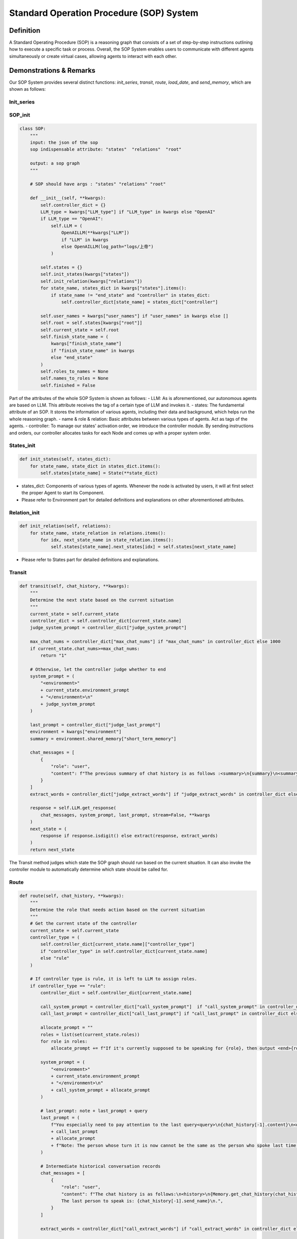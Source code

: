 Standard Operation Procedure (SOP) System
=========================================

Definition
----------
A Standard Operating Procedure (SOP) is a reasoning graph that consists of a set of step-by-step instructions outlining how to execute a specific task or process. Overall, the SOP System enables users to communicate with different agents simultaneously or create virtual cases, allowing agents to interact with each other.

Demonstrations & Remarks
------------------------
Our SOP System provides several distinct functions: `init_series`, `transit`, `route`, `load_date`, and `send_memory`, which are shown as follows:

Init_series
~~~~~~~~~~~

SOP_init
~~~~~~~~

.. code-block:: python

    class SOP:
        """
        input: the json of the sop
        sop indispensable attribute: "states"  "relations"  "root"

        output: a sop graph
        """

        # SOP should have args : "states" "relations" "root"

        def __init__(self, **kwargs):
            self.controller_dict = {}
            LLM_type = kwargs["LLM_type"] if "LLM_type" in kwargs else "OpenAI"
            if LLM_type == "OpenAI":
                self.LLM = (
                    OpenAILLM(**kwargs["LLM"])
                    if "LLM" in kwargs
                    else OpenAILLM(log_path="logs/上帝")
                )

            self.states = {}
            self.init_states(kwargs["states"])
            self.init_relation(kwargs["relations"])
            for state_name, states_dict in kwargs["states"].items():
                if state_name != "end_state" and "controller" in states_dict:
                    self.controller_dict[state_name] = states_dict["controller"]

            self.user_names = kwargs["user_names"] if "user_names" in kwargs else []
            self.root = self.states[kwargs["root"]]
            self.current_state = self.root
            self.finish_state_name = (
                kwargs["finish_state_name"]
                if "finish_state_name" in kwargs
                else "end_state"
            )
            self.roles_to_names = None
            self.names_to_roles = None
            self.finished = False

Part of the attributes of the whole SOP System is shown as follows:
- LLM: As is aforementioned, our autonomous agents are based on LLM. This attribute receives the tag of a certain type of LLM and invokes it.
- states: The fundamental attribute of an SOP. It stores the information of various agents, including their data and background, which helps run the whole reasoning graph.
- name & role & relation: Basic attributes between various types of agents. Act as tags of the agents.
- controller: To manage our states' activation order, we introduce the controller module. By sending instructions and orders, our controller allocates tasks for each Node and comes up with a proper system order.

States_init
~~~~~~~~~~~

.. code-block:: python

    def init_states(self, states_dict):
        for state_name, state_dict in states_dict.items():
            self.states[state_name] = State(**state_dict)

- states_dict: Components of various types of agents. Whenever the node is activated by users, it will at first select the proper Agent to start its Component.
- Please refer to Environment part for detailed definitions and explanations on other aforementioned attributes.

Relation_init
~~~~~~~~~~~~~

.. code-block:: python

    def init_relation(self, relations):
        for state_name, state_relation in relations.items():
            for idx, next_state_name in state_relation.items():
                self.states[state_name].next_states[idx] = self.states[next_state_name]

- Please refer to States part for detailed definitions and explanations.

Transit
~~~~~~~

.. code-block:: python

    def transit(self, chat_history, **kwargs):
        """
        Determine the next state based on the current situation
        """
        current_state = self.current_state
        controller_dict = self.controller_dict[current_state.name]
        judge_system_prompt = controller_dict["judge_system_prompt"]
        
        max_chat_nums = controller_dict["max_chat_nums"] if "max_chat_nums" in controller_dict else 1000
        if current_state.chat_nums>=max_chat_nums:
            return "1"
        
        # Otherwise, let the controller judge whether to end
        system_prompt = (
            "<environment>"
            + current_state.environment_prompt
            + "</environment>\n"
            + judge_system_prompt
        )

        last_prompt = controller_dict["judge_last_prompt"]
        environment = kwargs["environment"]
        summary = environment.shared_memory["short_term_memory"]

        chat_messages = [
            {
                "role": "user",
                "content": f"The previous summary of chat history is as follows :<summary>\n{summary}\n<summary>.The new chat history is as follows:\n<new chat> {Memory.get_chat_history(chat_history)}\n<new chat>\n<information>.\nYou especially need to pay attention to the last query<query>\n{chat_history[-1].content}\n<query>\n",
            }
        ]
        extract_words = controller_dict["judge_extract_words"] if "judge_extract_words" in controller_dict else "end"

        response = self.LLM.get_response(
            chat_messages, system_prompt, last_prompt, stream=False, **kwargs
        )
        next_state = (
            response if response.isdigit() else extract(response, extract_words)
        )
        return next_state

The Transit method judges which state the SOP graph should run based on the current situation. It can also invoke the controller module to automatically determine which state should be called for.

Route
~~~~~

.. code-block:: python

    def route(self, chat_history, **kwargs):
        """
        Determine the role that needs action based on the current situation
        """
        # Get the current state of the controller
        current_state = self.current_state
        controller_type = (
            self.controller_dict[current_state.name]["controller_type"]
            if "controller_type" in self.controller_dict[current_state.name]
            else "rule"
        )

        # If controller type is rule, it is left to LLM to assign roles.
        if controller_type == "rule":
            controller_dict = self.controller_dict[current_state.name]
            
            call_system_prompt = controller_dict["call_system_prompt"]  if "call_system_prompt" in controller_dict else ""
            call_last_prompt = controller_dict["call_last_prompt"] if "call_last_prompt" in controller_dict else ""
            
            allocate_prompt = ""
            roles = list(set(current_state.roles))
            for role in roles:
                allocate_prompt += f"If it's currently supposed to be speaking for {role}, then output <end>{role}<\end>.\n"
                
            system_prompt = (
                "<environment>"
                + current_state.environment_prompt
                + "</environment>\n"
                + call_system_prompt + allocate_prompt
            )

            # last_prompt: note + last_prompt + query
            last_prompt = (
                f"You especially need to pay attention to the last query<query>\n{chat_history[-1].content}\n<query>\n"
                + call_last_prompt
                + allocate_prompt
                + f"Note: The person whose turn it is now cannot be the same as the person who spoke last time, so <end>{chat_history[-1].send_name}</end> cannot be output\n."
            )

            # Intermediate historical conversation records
            chat_messages = [
                {
                    "role": "user",
                    "content": f"The chat history is as follows:\n<history>\n{Memory.get_chat_history(chat_history)}<history>\n，\
                    The last person to speak is: {chat_history[-1].send_name}\n.",
                }
            ]

            extract_words = controller_dict["call_extract_words"] if "call_extract_words" in controller_dict else "end"

            response = self.LLM.get_response(
                chat_messages, system_prompt, last_prompt, stream=False, **kwargs
            )

            # get next role
            next_role = extract(response, extract_words)

        # Speak in order
        elif controller_type == "order":
            # If there is no begin role, it will be given directly to the first person.
            if not current_state.current_role:
                next_role = current_state.roles[0]
            # otherwise first
            else:
                current_state.index += 1
                current_state.index =  (current_state.index) % len(current_state.roles)
                next_role = current_state.roles[current_state.index]
        # random speak
        elif controller_type == "random":
            next_role = random.choice(current_state.roles)
        current_state.current_role = next_role

        return next_role

The Route method judges which role of agent should be invoked based on the current situation. The Route method first gets the state of the controller, then makes actions based on the type of the controller.

Chatting_series
~~~~~~~~~~~~~~~

First_chat
~~~~~~~~~~

.. code-block:: python

    def first_chat(self, environment, agents):
        # This state is set to not be the first entry, and the chat history is updated to the new state
        self.current_state.is_begin = False
        print("==============================================================================")
        print(f"Now begin to:{self.current_state.name}")
        print("==============================================================================")
        environment.current_chat_history_idx = (
            len(environment.shared_memory["long_term_memory"]) - 1
        )
        
        current_state = self.current_state

        # If this state has an opening statement, do the following
        if current_state.begin_role:
            current_state.current_role = current_state.begin_role
            current_agent_name = self.roles_to_names[current_state.name][
                current_state.begin_role
            ]

            # Find out the current agent
            current_agent = agents[current_agent_name]
            
            # If it is a user, the user is responsible for entering the begin query
            if current_agent.is_user:
                current_state.begin_query = input(f"{current_agent_name}:")
                
            # Otherwise, enter a preset begin query
            else:
                print(
                    f"{current_agent_name}({current_state.begin_role}):{current_state.begin_query}"
                )

            # Update begin query to memory
            memory = Memory(
                current_state.begin_role,
                current_agent_name,
                current_state.begin_query,
            )
            environment.update_memory(memory, current_state)

The First_chat method begins and reloads the situation, changing it into the first-chat circumstance, initializing all the fundamental settings.

Next
~~~~

.. code-block:: python

    def next(self, environment, agents):
        """
        Determine the next state and the role that needs action based on the current situation
        """

        # If it is the first time entering this state
        if self.current_state.is_begin:
           self.first_chat(environment, agents)

        current_state = self.current_state

        # If it is a single loop node, just keep looping
        if len(current_state.next_states) == 1:
            next_state = "0"

        # Otherwise, the controller needs to determine which node to enter.
        else:
            query = environment.shared_memory["long_term_memory"][-1]

            key_history = get_key_history(
                query,
                environment.shared_memory["long_term_memory"][:-1],
                environment.shared_memory["chat_embeddings"][:-1],
            )
            next_state = self.transit(
                chat_history=environment.shared_memory["long_term_memory"][
                    environment.current_chat_history_idx :
                ],
                key_history=key_history,
                environment=environment,
            )

        # If no parse comes out, continue looping
        if not next_state.isdigit():
            next_state = "0"

        # If you enter the termination node, terminate directly
        if self.current_state.next_states[next_state].name == self.finish_state_name:
            self.finished = True
            return None, None

        self.current_state = current_state.next_states[next_state]
        if self.current_state.is_begin:
           self.first_chat(environment, agents)
           
        current_state = self.current_state
        
        # Start assigning roles after knowing which state you have entered. If there is only one role in that state, assign it directly to him.
        if len(current_state.roles) == 1:
            current_role = current_state.roles[0]
        # Otherwise the controller determines
        else:
            query = environment.shared_memory["long_term_memory"][-1]

            key_history = get_key_history(
                query,
                environment.shared_memory["long_term_memory"][:-1],
                environment.shared_memory["chat_embeddings"][:-1],
            )
            current_role = self.route(
                chat_history=environment.shared_memory["long_term_memory"][
                    environment.current_chat_history_idx :
                ],
                key_history=key_history,
            )

        # If the next character is not available, pick one at random
        if current_role not in current_state.roles:
            current_role = random.choice(current_state.roles)

        current_agent = agents[self.roles_to_names[current_state.name][current_role]]

        return current_state, current_agent

Examples
--------

We provide diverse SOP Systems of various types of Agents. Get to know in our QuickStart part!🌟
